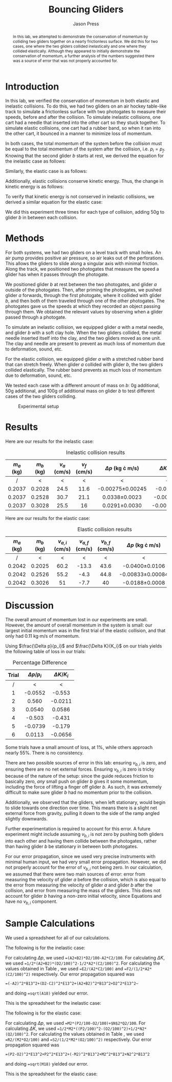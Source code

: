 #+title: Bouncing Gliders
#+author: Jason Press

#+OPTIONS: toc:nil

#+LATEX_CLASS: article
#+LATEX_CLASS_OPTIONS: [12pt]
#+LATEX_HEADER: \usepackage[margin=1in]{geometry} \usepackage{amsmath}


#+begin_abstract

In this lab, we attempted to demonstrate the conservation of momentum by colliding two gliders together on a nearly frictionless surface. We did this for two cases, one where the two gliders collided inelastically and one where they collided elastically. Although they appeared to initially demonstrate the conservation of momentum, a further analysis of the numbers suggested there was a source of error that was not properly accounted for.

#+end_abstract

* Introduction

In this lab, we verified the conservation of momentum in both elastic and inelastic collisions. To do this, we had two gliders on an air hockey table-like track to simulate a frictionless surface with two photogates to measure their speeds, before and after the collision. To simulate inelastic collisions, one cart had a needle that inserted into the other cart so they stuck together. To simulate elastic collisions, one cart had a rubber band, so when it ran into the other cart, it bounced in a manner to minimize loss of momentum.

In both cases, the total momentum of the system before the collision must be equal to the total momentum of the system after the collision, i.e. \(p_i = p_f\). Knowing that the second glider \(b\) starts at rest, we derived the equation for the inelastic case as follows:

\begin{align}\label{eq:inelastic}
\Delta p_{inelastic} = \left( m_a + m_b \right) v_f - m_a v_a
\end{align}

Similarly, the elastic case is as follows:

\begin{align}\label{eq:elastic}
\Delta p_{elastic} = m_a \left( v_{a,f} - v_{a,i} \right) + m_b v_{b,f}
\end{align}

Additionally, elastic collisions conserve kinetic energy. Thus, the change in kinetic energy is as follows:

\begin{align}\label{eq:delta_ke}
\Delta K_{inelastic} = K_f - K_i = \frac{1}{2} m_a \left( v_{a,f}^2 - v_{a,i}^2 \right) + \frac{1}{2} m_b v_{b,f}^2
\end{align}

To verify that kinetic energy is not conserved in inelastic collisions, we derived a similar equation for the elastic case:

\begin{align}\label{eq:delta_ke_elastic}
\Delta K_{elastic} = \frac{1}{2} (m_a + m_b) v_f^2 - \frac{1}{2} m_a v_a^2
\end{align}

We did this experiment three times for each type of collision, adding 50g to glider \(b\) in between each collision.

* Methods

For both systems, we had two gliders on a level track with small holes. An air pump provides positive air pressure, so air leaks out of the perforations. This allows the gliders to slide along a singular axis with minimal friction. Along the track, we positioned two photogates that measure the speed a glider has when it passes through the photogate.

We positioned glider \(b\) at rest between the two photogates, and glider \(a\) outside of the photogates. Then, after priming the photogates, we pushed glider \(a\) forwards, through the first photogate, where it collided with glider \(b\), and then both of them traveled through one of the other photogates. The photogates gave us the speeds at which they recorded an object passing through them. We obtained the relevant values by observing when a glider passed through a photogate.

To simulate an inelastic collision, we equipped glider \(a\) with a metal needle, and glider \(b\) with a soft clay hole. When the two gliders collided, the metal needle inserted itself into the clay, and the two gliders moved as one unit. The clay and needle are present to prevent as much loss of momentum due to deformation, sound, etc.

For the elastic collision, we equipped glider \(a\) with a stretched rubber band that can stretch freely. When glider \(a\) collided with glider \(b\), the two gliders collided elastically. The rubber band prevents as much loss of momentum due to deformation, sound, etc.

We tested each case with a different amount of mass on \(b\): 0g additional, 50g additional, and 100g of additional mass on glider \(b\) to test different cases of the two gliders colliding.

#+caption: Experimental setup
#+attr_latex: :float nil :width 5.5in
[[./IMG_0639.PNG]]

* Results

Here are our results for the inelastic case:

#+caption: Inelastic collision results
#+attr_latex: :float nil
| \(m_a\) (kg) | \(m_b\) (kg) | \(v_a\) (cm/s) | \(v_f\) (cm/s) | \(\Delta p\) (kg \cdot m/s) | \(\Delta K\) (J) |
|--------------+--------------+---------------+---------------+-----------------------------+----------------|
|      /       |      <       |       <       |       <       |              <              |       <        |
|     <c>      |     <c>      |      <c>      |      <c>      |             <c>             |      <c>       |
|    0.2037    |    0.2028    |     24.5      |     11.6      |     -0.00275\pm0.00245      |    -0.00338    |
|    0.2037    |    0.2528    |     30.7      |     21.1      |       0.0338\pm0.0023       |   -0.000139    |
|    0.2037    |    0.3028    |     25.5      |      16       |       0.0291\pm0.0030       |   -0.0000563   |

Here are our results for the elastic case:

#+caption: Elastic collision results
#+attr_latex: :float nil
| \(m_a\) (kg) | \(m_b\) (kg) | \(v_{a,i}\) (cm/s) | \(v_{a,f}\) (cm/s) | \(v_{b,f}\) (cm/s) | \(\Delta p\) (kg \cdot m/s) | \(\Delta K\) (J) |
|--------------+--------------+--------------------+--------------------+--------------------+-----------------------------+------------------|
|      /       |      <       |         <          |         <          |         <          |              <              |        <         |
|     <c>      |     <c>      |        <c>         |        <c>         |        <c>         |             <c>             |       <c>        |
|    0.2042    |    0.2025    |        60.2        |       -13.3        |        43.6        |      -0.0400\pm0.0106       |     -0.0159      |
|    0.2042    |    0.2526    |        55.2        |        -4.3        |        44.8        |     -0.00833\pm0.00084      |    -0.005573     |
|    0.2042    |    0.3026    |         51         |        -7.7        |         40         |      -0.0188\pm0.0008       |     -0.00174     |


* Discussion

The overall amount of momentum lost in our experiments are small. However, the amount of overall momentum in the system is small: our largest initial momentum was in the first trial of the elastic collision, and that only had 0.11 kg\(\cdot\)m/s of momentum.

Using \(\frac{\Delta p}{p_i}\) and \(\frac{\Delta K}{K_i}\) on our trials yields the following table of loss in our trials:

#+caption: Percentage Difference
#+label: fig:diff
| Trial | \(\Delta p/p_i\)     | \(\Delta K/K_i\)    |
|-------+--------------------------+--------------------------|
|   /   |            <             |            <             |
|  <c>  |           <c>            |           <c>            |
|   1   |         -0.0552          |          -0.553          |
|   2   |          0.560           |         -0.0211          |
|   3   |          0.0540          |          0.0586          |
|   4   |          -0.503          |          -0.431          |
|   5   |         -0.0739          |          -0.179          |
|   6   |          0.0113          |         -0.0656          |

Some trials have a small amount of loss, at 1%, while others approach nearly 55%. There is no consistency.

There are two possible sources of error in this lab: ensuring \(v_{b,i}\) is zero, and ensuring there are no net external forces. Ensuring \(v_{b,i}\) is zero is tricky because of the nature of the setup: since the guide reduces friction to basically zero, /any/ small push on glider \(b\) gives it some momentum, including the force of lifting a finger off glider \(b\). As such, it was extremely difficult to make sure glider \(b\) had no momentum prior to the collision.

Additionally, we observed that the gliders, when left stationary, would begin to slide towards one direction over time. This means there is a slight net external force from gravity, pulling it down to the side of the ramp angled slightly downwards.

Further experimentation is required to account for this error. A future experiment might include assuming \(v_{b,i}\) is not zero by pushing both gliders into each other and having them collide between the photogates, rather than having glider \(b\) be stationary in between both photogates.

For our error propagation, since we used very precise instruments with minimal human input, we had very small error propagation. However, we did not properly account for the error of \(v_{b,i}\) not being zero. In our calculation, we assumed that there were two main sources of error: error from measuring the velocity of glider \(a\) before the collision, which is also equal to the error from measuring the velocity of glider \(a\) and glider \(b\) after the collision, and error from measuring the mass of the gliders. This does not account for glider \(b\) having a non-zero initial velocity, since Equations \ref{eq:inelastic} and \ref{eq:elastic} have no \(v_{b,i}\) component.

* Sample Calculations

We used a spreadsheet for all of our calculations.

The following is for the inelastic case:

For calculating \(\Delta p\), we used ~=(A2+B2)*D2/100-A2*C2/100~. For calculating \(\Delta K\), we used ~=1/2*(A2+B2)*(D2/100)^2-1/2*A2*(C2/100)^2~. For calculating the values obtained in Table \ref{fig:diff}, we used ~=E2/(A2*C2/100)~ and ~=F2/(1/2*A2*(C2/100)^2)~ respectively. Our error propagation squared was
#+begin_src
=(-A2)^2*B13^2+(D2-C2)^2*E13^2+(A2+B2)^2*B13^2+D2^2*E13^2~
#+end_src
and doing ~=sqrt(A18)~ yielded our error.

This is the spreadsheet for the inelastic case:

#+attr_latex: :float nil :width 6.5in
[[./inelastic.png]]

The following is for the elastic case:

For calculating \(\Delta p\), we used ~=M2*(P2/100-O2/100)+$N$2*Q2/100~. For calculating \(\Delta K\), we used ~=1/2*M2*((P2/100)^2-(O2/100)^2)+1/2*N2*(Q2/100)^2~. For calculating the values obtained in Table \ref{fig:diff}, we used ~=R2/(M2*O2/100)~ and ~=S2/(1/2*M2*(O2/100)^2)~ respectively. Our error propagation squared was
#+begin_src
=(P2-O2)^2*E13^2+P2^2*E13^2+(-M2)^2*B13^2+M2^2*B13^2+N2^2*B13^2
#+end_src
and doing ~=sqrt(M18)~ yielded our error.

This is the spreadsheet for the elastic case:

#+attr_latex: :float nil :width 6.5in
[[./elastic.png]]


#  LocalWords:  frictionless
